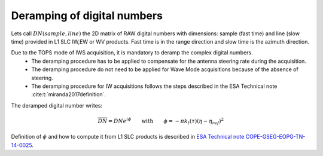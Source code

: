 .. _deramping:

============================
Deramping of digital numbers
============================

Lets call :math:`DN(sample, line)` the 2D matrix of RAW digital numbers with dimensions: sample (fast time) and line (slow time) provided in L1 SLC IW,EW or WV products.
Fast time is in the range direction and slow time is the azimuth direction.

Due to the TOPS mode of IWS acquisition, it is mandatory to deramp the complex digital numbers.
  - The deramping procedure has to be applied to compensate for the antenna steering rate during the acquisition.
  - The deramping procedure do not need to be applied for Wave Mode acquisitions because of the absence of steering.
  - The deramping procedure for IW acquisitions follows the steps described in the ESA Technical note :cite:t:`miranda2017definition`.

The deramped digital number writes:

.. math::
   \overline{DN}=DNe^{i\phi}\qquad\text{with}\qquad\phi=-\pi k_t(\tau)(\eta-\eta_{ref})^2

Definition of :math:`\phi` and how to compute it from L1 SLC products is described in `ESA Technical note COPE-GSEG-EOPG-TN-14-0025`_.

.. _ESA Technical note COPE-GSEG-EOPG-TN-14-0025: https://sentinel.esa.int/documents/247904/1653442/sentinel-1-tops-slc_deramping

